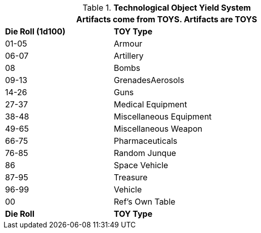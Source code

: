 // Table 41.1 TOY Type
// ROBOTS AS TOYS?
.*Technological Object Yield System*
[width="75%",cols="^1,<2",frame="all", stripes="even"]
|===
2+<|Artifacts come from TOYS. Artifacts are TOYS

s|Die Roll (1d100)
s|TOY Type

|01-05
|Armour

|06-07
|Artillery

|08
|Bombs

|09-13
|GrenadesAerosols

|14-26
|Guns

|27-37
|Medical Equipment

|38-48
|Miscellaneous Equipment

|49-65
|Miscellaneous Weapon

|66-75
|Pharmaceuticals

|76-85
|Random Junque

|86
|Space Vehicle

|87-95
|Treasure

|96-99
|Vehicle

|00
|Ref's Own Table

s|Die Roll
s|TOY Type

|===
